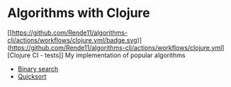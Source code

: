 * Algorithms with Clojure
[[https://github.com/Rende11/algorithms-clj/actions/workflows/clojure.yml/badge.svg)](https://github.com/Rende11/algorithms-clj/actions/workflows/clojure.yml][Clojure CI - tests]]
My implementation of popular algorithms

- [[./src/algorithms_clj/binary_search][Binary search]]
- [[./src/algorithms_clj/quicksort][Quicksort]]
